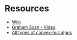 *  Resources
- [[https://en.wikipedia.org/wiki/Graham_scan][Wiki]]
- [[https://youtu.be/VP9ylElm1yY?t=177][Graham Scan - Video]]
- [[http://www.tcs.fudan.edu.cn/rudolf/Courses/Algorithms/Alg_cs_07w/Webprojects/Zhaobo_hull/][All types of convex-hull algos]] 
